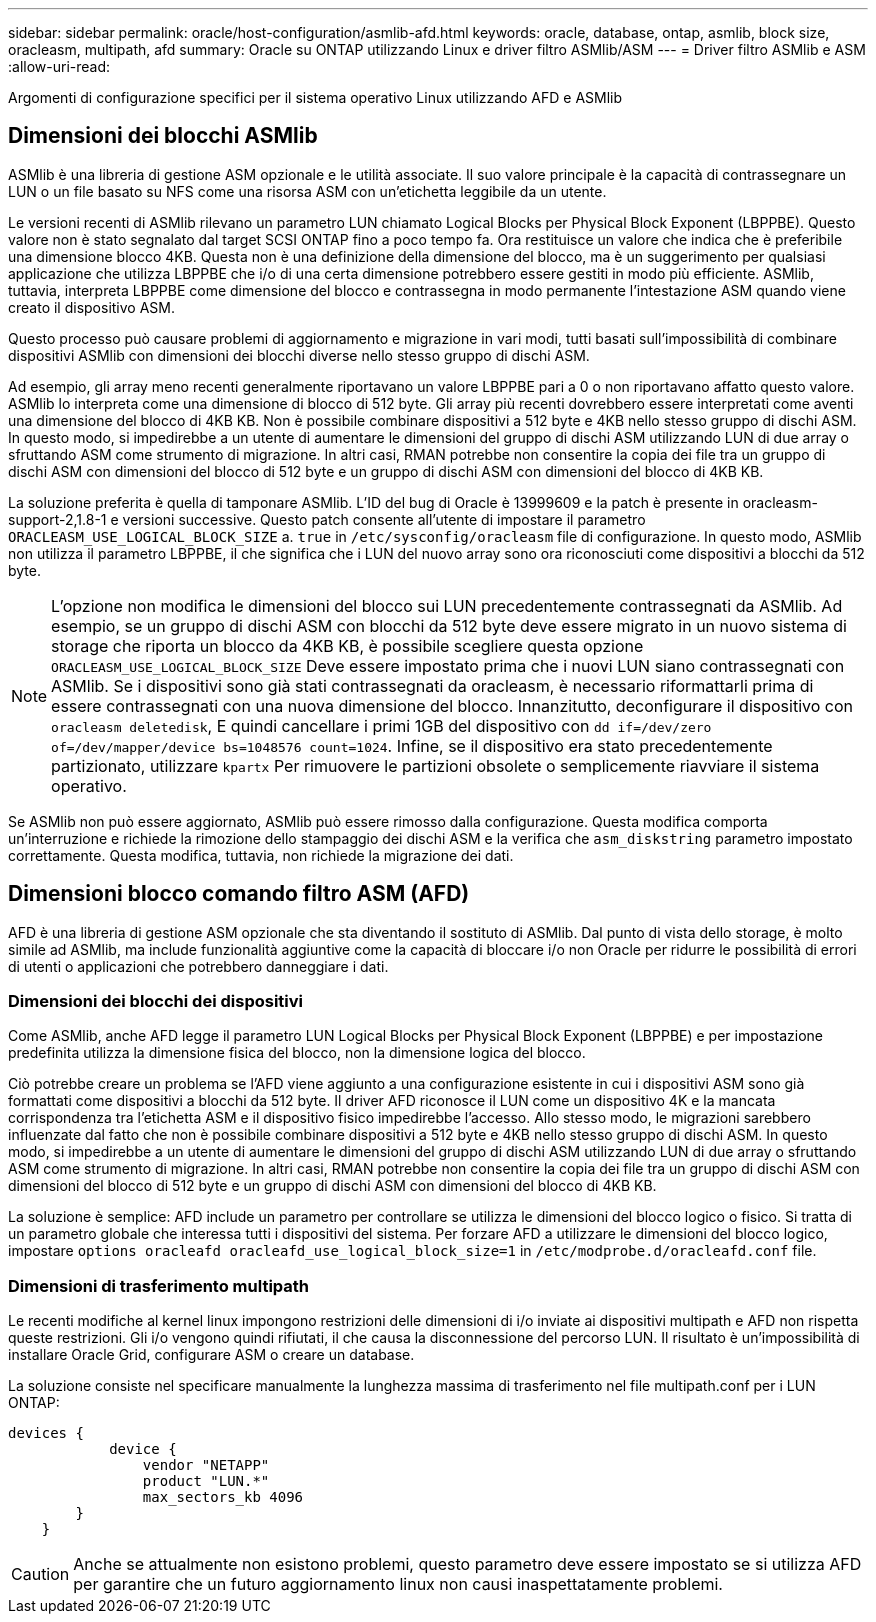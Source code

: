 ---
sidebar: sidebar 
permalink: oracle/host-configuration/asmlib-afd.html 
keywords: oracle, database, ontap, asmlib, block size, oracleasm, multipath, afd 
summary: Oracle su ONTAP utilizzando Linux e driver filtro ASMlib/ASM 
---
= Driver filtro ASMlib e ASM
:allow-uri-read: 


[role="lead"]
Argomenti di configurazione specifici per il sistema operativo Linux utilizzando AFD e ASMlib



== Dimensioni dei blocchi ASMlib

ASMlib è una libreria di gestione ASM opzionale e le utilità associate. Il suo valore principale è la capacità di contrassegnare un LUN o un file basato su NFS come una risorsa ASM con un'etichetta leggibile da un utente.

Le versioni recenti di ASMlib rilevano un parametro LUN chiamato Logical Blocks per Physical Block Exponent (LBPPBE). Questo valore non è stato segnalato dal target SCSI ONTAP fino a poco tempo fa. Ora restituisce un valore che indica che è preferibile una dimensione blocco 4KB. Questa non è una definizione della dimensione del blocco, ma è un suggerimento per qualsiasi applicazione che utilizza LBPPBE che i/o di una certa dimensione potrebbero essere gestiti in modo più efficiente. ASMlib, tuttavia, interpreta LBPPBE come dimensione del blocco e contrassegna in modo permanente l'intestazione ASM quando viene creato il dispositivo ASM.

Questo processo può causare problemi di aggiornamento e migrazione in vari modi, tutti basati sull'impossibilità di combinare dispositivi ASMlib con dimensioni dei blocchi diverse nello stesso gruppo di dischi ASM.

Ad esempio, gli array meno recenti generalmente riportavano un valore LBPPBE pari a 0 o non riportavano affatto questo valore. ASMlib lo interpreta come una dimensione di blocco di 512 byte. Gli array più recenti dovrebbero essere interpretati come aventi una dimensione del blocco di 4KB KB. Non è possibile combinare dispositivi a 512 byte e 4KB nello stesso gruppo di dischi ASM. In questo modo, si impedirebbe a un utente di aumentare le dimensioni del gruppo di dischi ASM utilizzando LUN di due array o sfruttando ASM come strumento di migrazione. In altri casi, RMAN potrebbe non consentire la copia dei file tra un gruppo di dischi ASM con dimensioni del blocco di 512 byte e un gruppo di dischi ASM con dimensioni del blocco di 4KB KB.

La soluzione preferita è quella di tamponare ASMlib. L'ID del bug di Oracle è 13999609 e la patch è presente in oracleasm-support-2,1.8-1 e versioni successive. Questo patch consente all'utente di impostare il parametro `ORACLEASM_USE_LOGICAL_BLOCK_SIZE` a. `true` in `/etc/sysconfig/oracleasm` file di configurazione. In questo modo, ASMlib non utilizza il parametro LBPPBE, il che significa che i LUN del nuovo array sono ora riconosciuti come dispositivi a blocchi da 512 byte.


NOTE: L'opzione non modifica le dimensioni del blocco sui LUN precedentemente contrassegnati da ASMlib. Ad esempio, se un gruppo di dischi ASM con blocchi da 512 byte deve essere migrato in un nuovo sistema di storage che riporta un blocco da 4KB KB, è possibile scegliere questa opzione `ORACLEASM_USE_LOGICAL_BLOCK_SIZE` Deve essere impostato prima che i nuovi LUN siano contrassegnati con ASMlib.  Se i dispositivi sono già stati contrassegnati da oracleasm, è necessario riformattarli prima di essere contrassegnati con una nuova dimensione del blocco. Innanzitutto, deconfigurare il dispositivo con `oracleasm deletedisk`, E quindi cancellare i primi 1GB del dispositivo con `dd if=/dev/zero of=/dev/mapper/device bs=1048576 count=1024`. Infine, se il dispositivo era stato precedentemente partizionato, utilizzare `kpartx` Per rimuovere le partizioni obsolete o semplicemente riavviare il sistema operativo.

Se ASMlib non può essere aggiornato, ASMlib può essere rimosso dalla configurazione. Questa modifica comporta un'interruzione e richiede la rimozione dello stampaggio dei dischi ASM e la verifica che `asm_diskstring` parametro impostato correttamente. Questa modifica, tuttavia, non richiede la migrazione dei dati.



== Dimensioni blocco comando filtro ASM (AFD)

AFD è una libreria di gestione ASM opzionale che sta diventando il sostituto di ASMlib. Dal punto di vista dello storage, è molto simile ad ASMlib, ma include funzionalità aggiuntive come la capacità di bloccare i/o non Oracle per ridurre le possibilità di errori di utenti o applicazioni che potrebbero danneggiare i dati.



=== Dimensioni dei blocchi dei dispositivi

Come ASMlib, anche AFD legge il parametro LUN Logical Blocks per Physical Block Exponent (LBPPBE) e per impostazione predefinita utilizza la dimensione fisica del blocco, non la dimensione logica del blocco.

Ciò potrebbe creare un problema se l'AFD viene aggiunto a una configurazione esistente in cui i dispositivi ASM sono già formattati come dispositivi a blocchi da 512 byte. Il driver AFD riconosce il LUN come un dispositivo 4K e la mancata corrispondenza tra l'etichetta ASM e il dispositivo fisico impedirebbe l'accesso. Allo stesso modo, le migrazioni sarebbero influenzate dal fatto che non è possibile combinare dispositivi a 512 byte e 4KB nello stesso gruppo di dischi ASM. In questo modo, si impedirebbe a un utente di aumentare le dimensioni del gruppo di dischi ASM utilizzando LUN di due array o sfruttando ASM come strumento di migrazione. In altri casi, RMAN potrebbe non consentire la copia dei file tra un gruppo di dischi ASM con dimensioni del blocco di 512 byte e un gruppo di dischi ASM con dimensioni del blocco di 4KB KB.

La soluzione è semplice: AFD include un parametro per controllare se utilizza le dimensioni del blocco logico o fisico. Si tratta di un parametro globale che interessa tutti i dispositivi del sistema. Per forzare AFD a utilizzare le dimensioni del blocco logico, impostare `options oracleafd oracleafd_use_logical_block_size=1` in `/etc/modprobe.d/oracleafd.conf` file.



=== Dimensioni di trasferimento multipath

Le recenti modifiche al kernel linux impongono restrizioni delle dimensioni di i/o inviate ai dispositivi multipath e AFD non rispetta queste restrizioni. Gli i/o vengono quindi rifiutati, il che causa la disconnessione del percorso LUN. Il risultato è un'impossibilità di installare Oracle Grid, configurare ASM o creare un database.

La soluzione consiste nel specificare manualmente la lunghezza massima di trasferimento nel file multipath.conf per i LUN ONTAP:

....
devices {
            device {
                vendor "NETAPP"
                product "LUN.*"
                max_sectors_kb 4096
        }
    }
....

CAUTION: Anche se attualmente non esistono problemi, questo parametro deve essere impostato se si utilizza AFD per garantire che un futuro aggiornamento linux non causi inaspettatamente problemi.
